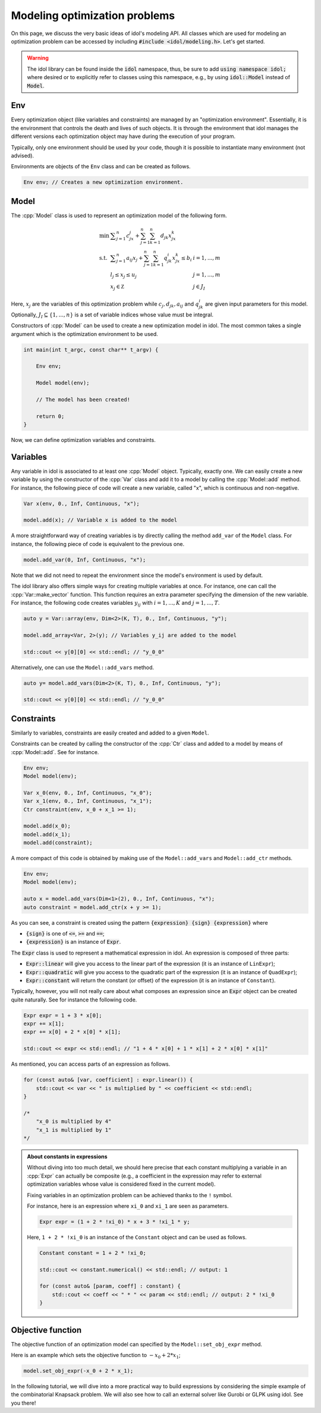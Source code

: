 .. _modeling_optimization_problems:

.. role:: cpp(code)
   :language: cpp

Modeling optimization problems
==============================

On this page, we discuss the very basic ideas of idol's modeling API.
All classes which are used for modeling an optimization problem can be accessed by including :code:`#include <idol/modeling.h>`.
Let's get started.

.. warning::

    The idol library can be found inside the :code:`idol` namespace, thus, be sure to add :code:`using namespace idol;`
    where desired or to explicitly refer to classes using this namespace, e.g., by using :code:`idol::Model` instead of :code:`Model`.

Env
---

Every optimization object (like variables and constraints) are managed by an "optimization environment". Essentially,
it is the environment that controls the death and lives of such objects. It is through the environment that idol
manages the different versions each optimization object may have during the execution of your program.

Typically, only one environment should be used by your code, though it is possible to instantiate many environment (not advised).

Environments are objects of the ``Env`` class and can be created as follows.

.. code-block::

    Env env; // Creates a new optimization environment.

Model
-----

The :cpp:`Model` class is used to represent an optimization model of the following form.

.. math::

    \begin{array}{lll}
        \min\  & \displaystyle \sum_{j=1}^n c_jx_j + \sum_{j=1}^n\sum_{k=1}^n d_{jk}x_jx_k \\
        \textrm{s.t. } & \displaystyle \sum_{j=1}^n a_{ij}x_j + \sum_{j=1}^n\sum_{k=1}^n q^i_{jk}x_jx_k \le b_i & i=1,...,m \\
        & l_j \le x_j \le u_j & j=1,...,m \\
        & x_j\in\mathbb Z & j\in J_I
    \end{array}

Here, :math:`x_j` are the variables of this optimization problem while :math:`c_j, d_{jk}, a_{ij}` and :math:`q_{jk}^i` are given
input parameters for this model. Optionally, :math:`J_I\subseteq\{1,...,n\}` is a set of variable indices
whose value must be integral.

Constructors of :cpp:`Model` can be used to create a new optimization model in idol. The most common takes a single argument
which is the optimization environment to be used.

.. code-block:: cpp

    int main(int t_argc, const char** t_argv) {

        Env env;

        Model model(env);

        // The model has been created!

        return 0;
    }

Now, we can define optimization variables and constraints.

Variables
---------

Any variable in idol is associated to at least one :cpp:`Model` object. Typically, exactly one.
We can easily create a new variable by using the constructor of the :cpp:`Var` class and add it to a model by calling the :cpp:`Model::add` method.
For instance, the following piece of code
will create a new variable, called "x", which is continuous and non-negative.

.. code-block:: cpp

    Var x(env, 0., Inf, Continuous, "x");

    model.add(x); // Variable x is added to the model

A more straightforward way of creating variables is by directly calling the method ``add_var`` of the ``Model`` class.
For instance, the following piece of code is equivalent to the previous one.

.. code-block:: cpp

    model.add_var(0, Inf, Continuous, "x");

Note that we did not need to repeat the environment since the model's environment is used by default.

The idol library also offers simple ways for creating multiple variables at once.
For instance, one can call the :cpp:`Var::make_vector` function. This function requires
an extra parameter specifying the dimension of the new variable. For instance, the following code creates variables :math:`y_{ij}`
with :math:`i=1,...,K` and :math:`j=1,...,T`.

.. code-block:: cpp

    auto y = Var::array(env, Dim<2>(K, T), 0., Inf, Continuous, "y");

    model.add_array<Var, 2>(y); // Variables y_ij are added to the model

    std::cout << y[0][0] << std::endl; // "y_0_0"

Alternatively, one can use the ``Model::add_vars`` method.

.. code-block:: cpp

    auto y= model.add_vars(Dim<2>(K, T), 0., Inf, Continuous, "y");

    std::cout << y[0][0] << std::endl; // "y_0_0"

Constraints
-----------

Similarly to variables, constraints are easily created and added to a given ``Model``.

Constraints can be created by calling the constructor of the :cpp:`Ctr` class and added to a model by means of :cpp:`Model::add`.
See for instance.

.. code-block:: cpp

    Env env;
    Model model(env);

    Var x_0(env, 0., Inf, Continuous, "x_0");
    Var x_1(env, 0., Inf, Continuous, "x_1");
    Ctr constraint(env, x_0 + x_1 >= 1);

    model.add(x_0);
    model.add(x_1);
    model.add(constraint);

A more compact of this code is obtained by making use of the ``Model::add_vars`` and ``Model::add_ctr`` methods.

.. code-block:: cpp

    Env env;
    Model model(env);

    auto x = model.add_vars(Dim<1>(2), 0., Inf, Continuous, "x");
    auto constraint = model.add_ctr(x + y >= 1);

As you can see, a constraint is created using the pattern :code:`{expression} {sign} {expression}` where

* :code:`{sign}` is one of :code:`<=`, :code:`>=` and :code:`==`;
* :code:`{expression}` is an instance of :code:`Expr`.

The :code:`Expr` class is used to represent a mathematical expression in idol. An expression is composed of three parts:

* :code:`Expr::linear` will give you access to the linear part of the expression (it is an instance of ``LinExpr``);
* :code:`Expr::quadratic` will give you access to the quadratic part of the expression (it is an instance of ``QuadExpr``);
* :code:`Expr::constant` will return the constant (or offset) of the expression (it is an instance of ``Constant``).

Typically, however, you will not really care about what composes an expression since an :code:`Expr` object can be created
quite naturally. See for instance the following code.

.. code-block:: cpp

    Expr expr = 1 + 3 * x[0];
    expr += x[1];
    expr += x[0] + 2 * x[0] * x[1];

    std::cout << expr << std::endl; // "1 + 4 * x[0] + 1 * x[1] + 2 * x[0] * x[1]"

As mentioned, you can access parts of an expression as follows.

.. code-block:: cpp

    for (const auto& [var, coefficient] : expr.linear()) {
        std::cout << var << " is multiplied by " << coefficient << std::endl;
    }

    /*
        "x_0 is multiplied by 4"
        "x_1 is multiplied by 1"
    */

.. admonition:: About constants in expressions

    Without diving into too much detail, we should here precise that each constant multiplying a variable in an :cpp:`Expr`
    can actually be composite (e.g., a coefficient in the expression may refer to external optimization variables whose
    value is considered fixed in the current model).

    Fixing variables in an optimization problem can be achieved thanks to the ``!`` symbol.

    For instance, here is an expression where ``xi_0`` and ``xi_1`` are seen as parameters.

    .. code-block::

        Expr expr = (1 + 2 * !xi_0) * x + 3 * !xi_1 * y;

    Here, ``1 + 2 * !xi_0`` is an instance of the ``Constant`` object and can be used as follows.

    .. code-block::

        Constant constant = 1 + 2 * !xi_0;

        std::cout << constant.numerical() << std::endl; // output: 1

        for (const auto& [param, coeff] : constant) {
            std::cout << coeff << " * " << param << std::endl; // output: 2 * !xi_0
        }

Objective function
------------------

The objective function of an optimization model can specified by the ``Model::set_obj_expr`` method.

Here is an example which sets the objective function to :math:`-x_0 + 2 * x_1`;

.. code-block::

    model.set_obj_expr(-x_0 + 2 * x_1);

In the following tutorial, we will dive into a more practical way to build expressions by considering the simple example
of the combinatorial Knapsack problem. We will also see how to call an external solver like Gurobi or GLPK using idol.
See you there!
